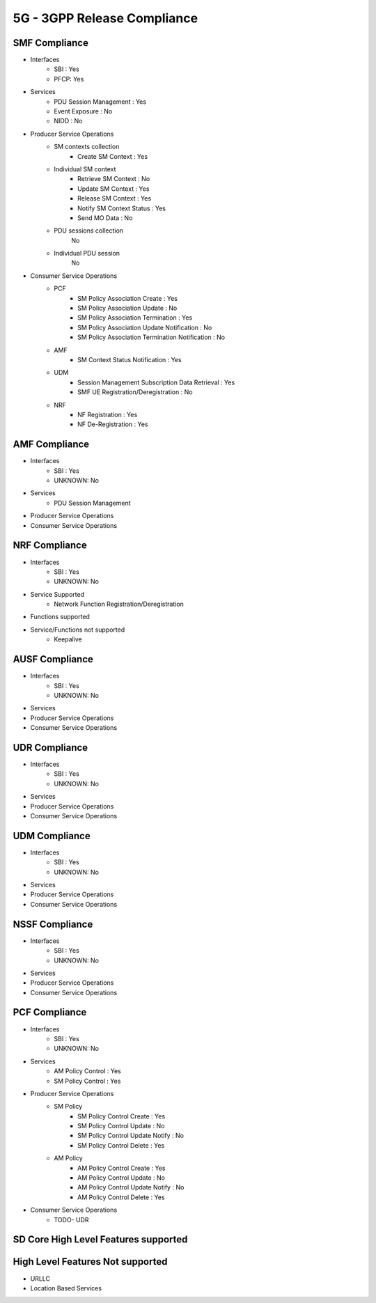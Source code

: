5G - 3GPP Release Compliance
============================

SMF Compliance
--------------
* Interfaces
    * SBI : Yes
    * PFCP: Yes

* Services
    * PDU Session Management : Yes
    * Event Exposure : No
    * NIDD : No

* Producer Service Operations
    * SM contexts collection
        * Create SM Context : Yes
    * Individual SM context
        * Retrieve SM Context : No
        * Update SM Context : Yes
        * Release SM Context : Yes
        * Notify SM Context Status : Yes
        * Send MO Data : No
    * PDU sessions collection
        No
    * Individual PDU session
        No

* Consumer Service Operations
    * PCF
        * SM Policy Association Create : Yes
        * SM Policy Association Update : No
        * SM Policy Association Termination : Yes
        * SM Policy Association Update Notification : No
        * SM Policy Association Termination Notification : No
    * AMF
        * SM Context Status Notification : Yes
    * UDM
        * Session Management Subscription Data Retrieval : Yes
        * SMF UE Registration/Deregistration : No
    * NRF
        *  NF Registration : Yes
        *  NF De-Registration : Yes



AMF Compliance
--------------
* Interfaces
    * SBI : Yes
    * UNKNOWN: No
* Services
    * PDU Session Management
* Producer Service Operations
* Consumer Service Operations


NRF Compliance
--------------
* Interfaces
    * SBI : Yes
    * UNKNOWN: No
* Service Supported
    * Network Function Registration/Deregistration
* Functions supported
* Service/Functions not supported
    * Keepalive


AUSF Compliance
---------------
* Interfaces
    * SBI : Yes
    * UNKNOWN: No
* Services
* Producer Service Operations
* Consumer Service Operations


UDR Compliance
--------------
* Interfaces
    * SBI : Yes
    * UNKNOWN: No
* Services
* Producer Service Operations
* Consumer Service Operations


UDM Compliance
--------------
* Interfaces
    * SBI : Yes
    * UNKNOWN: No
* Services
* Producer Service Operations
* Consumer Service Operations


NSSF Compliance
---------------
* Interfaces
    * SBI : Yes
    * UNKNOWN: No
* Services
* Producer Service Operations
* Consumer Service Operations


PCF Compliance
--------------
* Interfaces
    * SBI : Yes
    * UNKNOWN: No

* Services
    * AM Policy Control : Yes
    * SM Policy Control : Yes

* Producer Service Operations
    * SM Policy
        * SM Policy Control Create : Yes
        * SM Policy Control Update : No
        * SM Policy Control Update Notify : No
        * SM Policy Control Delete : Yes
    * AM Policy
        *  AM Policy Control Create : Yes
        *  AM Policy Control Update : No
        *  AM Policy Control Update Notify : No
        *  AM Policy Control Delete : Yes

* Consumer Service Operations
    * TODO- UDR


SD Core High Level Features supported
-------------------------------------

High Level Features Not supported
---------------------------------
* URLLC
* Location Based Services

